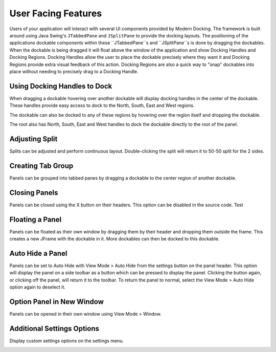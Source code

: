 #####################
User Facing Features
#####################


Users of your application will interact with several UI components provided by Modern Docking.
The framework is built around using Java Swing's ``JTabbedPane`` and ``JSplitPane`` to provide the docking layouts.
The positioning of the applications dockable components within these ``JTabbedPane``s and ``JSplitPane``s is done by dragging the dockables.
When the dockable is being dragged it will float above the window of the application and show Docking Handles and Docking Regions.
Docking Handles allow the user to place the dockable precisely where they want it and Docking Regions provide extra visual feedback of this action.
Docking Regions are also a quick way to "snap" dockables into place without needing to precisely drag to a Docking Handle.

-----------------------------
Using Docking Handles to Dock
-----------------------------

When dragging a dockable hovering over another dockable will display docking handles in the center of the dockable.
These handles provide easy access to dock to the North, South, East and West regions.



.. image:: images/docking_handles.gif

The dockable can also be docked to any of these regions by hovering over the region itself and dropping the dockable.


.. image:: images/docking_regions.gif

The root also has North, South, East and West handles to dock the dockable directly to the root of the panel.


.. image:: images/root_docking_handles.gif

-----------------------------
Adjusting Split
-----------------------------

Splits can be adjusted and perform continuous layout. Double-clicking the split will return it to 50-50 split for the 2 sides.


.. image:: images/adjusting_split.gif

-----------------------------
Creating Tab Group
-----------------------------

Panels can be grouped into tabbed panes by dragging a dockable to the center region of another dockable.


.. image:: images/creating_tab_group.gif

-----------------------------
Closing Panels
-----------------------------

Panels can be closed using the X button on their headers. This option can be disabled in the source code.
Test

.. image:: images/close_panel.gif

-----------------------------
Floating a Panel
-----------------------------

Panels can be floated as their own window by dragging them by their header and dropping them outside the frame.
This creates a new JFrame with the dockable in it. More dockables can then be docked to this dockable.


.. image:: images/floating_panel.gif

-----------------------------
Auto Hide a Panel
-----------------------------

Panels can be set to Auto Hide with View Mode > Auto Hide from the settings button on the panel header.
This option will display the panel on a side toolbar as a button which can be pressed to display the panel.
Clicking the button again, or clicking off the panel, will return it to the toolbar. To return the panel to
normal, select the View Mode > Auto Hide option again to deselect it.

.. image:: images/pinning_panel.gif


-----------------------------
Option Panel in New Window
-----------------------------

Panels can be opened in their own window using View Mode > Window.

.. image:: images/new_window.gif


-----------------------------
Additional Settings Options
-----------------------------

Display custom settings options on the settings menu.


.. image:: images/has_more_options.gif